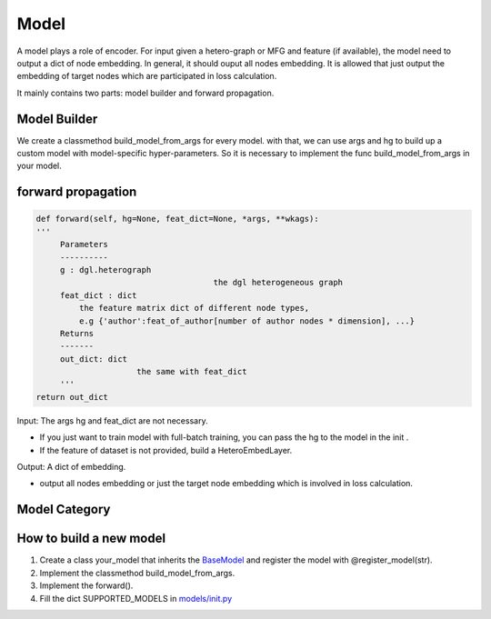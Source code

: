 .. _pipeline-models:

Model
========

A model plays a role of encoder. For input given a hetero-graph or MFG and feature (if available), the model need to output a dict of node embedding. In general, it should ouput all nodes embedding. It is allowed that just output the embedding of target nodes which are participated in loss calculation.

It mainly contains two parts: model builder and forward propagation.

Model Builder
--------------

We create a classmethod build_model_from_args for every model. with that, we can use args and hg to build up a custom model with model-specific hyper-parameters. So it is necessary to implement the func build_model_from_args in your model.

forward propagation
-----------------------

.. code:: bash

   def forward(self, hg=None, feat_dict=None, *args, **wkags):
   '''
        Parameters
        ----------
        g : dgl.heterograph
   					the dgl heterogeneous graph
        feat_dict : dict
            the feature matrix dict of different node types,
            e.g {'author':feat_of_author[number of author nodes * dimension], ...}
        Returns
        -------
        out_dict: dict
        		the same with feat_dict
        '''
   return out_dict

Input: The args hg and feat_dict are not necessary.

* If you just want to train model with full-batch training, you can pass the hg to the model in the init .
* If the feature of dataset is not provided, build a HeteroEmbedLayer.

Output: A dict of embedding.

* output all nodes embedding or just the target node embedding which is involved in loss calculation.

Model Category
-------------------

+------------------------+-----------+-----+-----------------+
| Model		         | Embedding | GNN | Knowledge Graph |
+========================+===========+=====+=================+
| Metapath2vec[KDD 2017] |✔          |     |                 |
+------------------------+-----------+-----+-----------------+️
| RGCN[ESWC 2018]        |           |✔    |   ✔             |
+------------------------+-----------+-----+-----------------+
| HAN[WWW 2019]		 |           |✔    |                 |
+------------------------+-----------+-----+-----------------+
| HetGNN[KDD 2019]	 |✔          |✔    |                 |
+------------------------+-----------+-----+-----------------+
| GTN[NeurIPS 2019]      |           |✔    |                 |
+------------------------+-----------+-----+-----------------+
| RSHN[ICDM 2019]	 |           |     |✔                |
+------------------------+-----------+-----+-----------------+
| MAGNN[WWW 2020]	 |✔          |✔    |                 |
+------------------------+-----------+-----+-----------------+
| NSHE[IJCAI 2020]	 |✔          |✔    |                 |
+------------------------+-----------+-----+-----------------+
| CompGCN[ICLR 2020]     |           |     |✔                |
+------------------------+-----------+-----+-----------------+


How to build a new model
--------------------------

1. Create a class your_model that inherits the `BaseModel <https://github.com/BUPT-GAMMA/OpenHGNN/blob/main/openhgnn/models/base_model.py>`_ and register the model with @register_model(str).
2. Implement the classmethod build_model_from_args.
3. Implement the forward().
4. Fill the dict SUPPORTED_MODELS in `models/init.py <https://github.com/BUPT-GAMMA/OpenHGNN/blob/main/openhgnn/models/__init__.py>`_